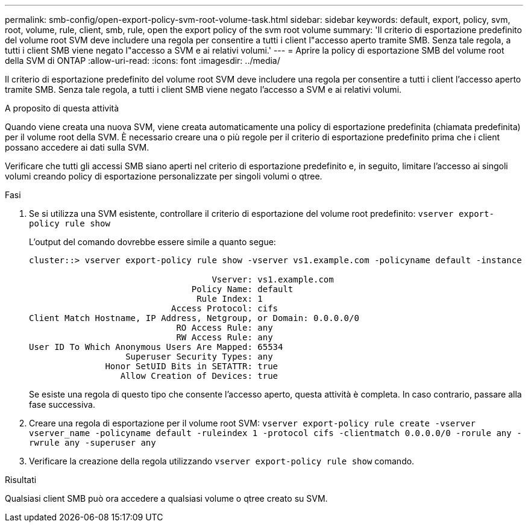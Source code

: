 ---
permalink: smb-config/open-export-policy-svm-root-volume-task.html 
sidebar: sidebar 
keywords: default, export, policy, svm, root, volume, rule, client, smb, rule, open the export policy of the svm root volume 
summary: 'Il criterio di esportazione predefinito del volume root SVM deve includere una regola per consentire a tutti i client l"accesso aperto tramite SMB. Senza tale regola, a tutti i client SMB viene negato l"accesso a SVM e ai relativi volumi.' 
---
= Aprire la policy di esportazione SMB del volume root della SVM di ONTAP
:allow-uri-read: 
:icons: font
:imagesdir: ../media/


[role="lead"]
Il criterio di esportazione predefinito del volume root SVM deve includere una regola per consentire a tutti i client l'accesso aperto tramite SMB. Senza tale regola, a tutti i client SMB viene negato l'accesso a SVM e ai relativi volumi.

.A proposito di questa attività
Quando viene creata una nuova SVM, viene creata automaticamente una policy di esportazione predefinita (chiamata predefinita) per il volume root della SVM. È necessario creare una o più regole per il criterio di esportazione predefinito prima che i client possano accedere ai dati sulla SVM.

Verificare che tutti gli accessi SMB siano aperti nel criterio di esportazione predefinito e, in seguito, limitare l'accesso ai singoli volumi creando policy di esportazione personalizzate per singoli volumi o qtree.

.Fasi
. Se si utilizza una SVM esistente, controllare il criterio di esportazione del volume root predefinito: `vserver export-policy rule show`
+
L'output del comando dovrebbe essere simile a quanto segue:

+
[listing]
----

cluster::> vserver export-policy rule show -vserver vs1.example.com -policyname default -instance

                                    Vserver: vs1.example.com
                                Policy Name: default
                                 Rule Index: 1
                            Access Protocol: cifs
Client Match Hostname, IP Address, Netgroup, or Domain: 0.0.0.0/0
                             RO Access Rule: any
                             RW Access Rule: any
User ID To Which Anonymous Users Are Mapped: 65534
                   Superuser Security Types: any
               Honor SetUID Bits in SETATTR: true
                  Allow Creation of Devices: true
----
+
Se esiste una regola di questo tipo che consente l'accesso aperto, questa attività è completa. In caso contrario, passare alla fase successiva.

. Creare una regola di esportazione per il volume root SVM: `vserver export-policy rule create -vserver vserver_name -policyname default -ruleindex 1 -protocol cifs -clientmatch 0.0.0.0/0 -rorule any -rwrule any -superuser any`
. Verificare la creazione della regola utilizzando `vserver export-policy rule show` comando.


.Risultati
Qualsiasi client SMB può ora accedere a qualsiasi volume o qtree creato su SVM.
